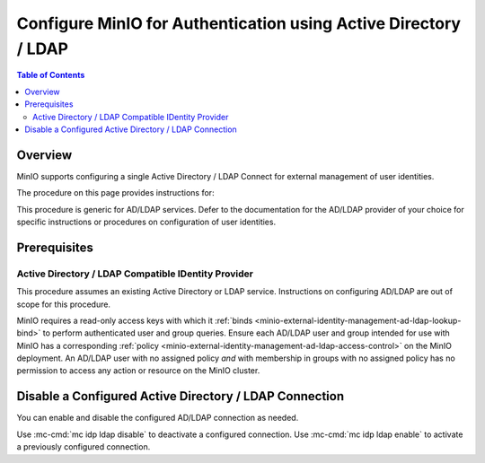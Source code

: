 .. _minio-authenticate-using-ad-ldap-generic:

================================================================
Configure MinIO for Authentication using Active Directory / LDAP
================================================================

.. default-domain:: minio

.. contents:: Table of Contents
   :local:
   :depth: 2


Overview
--------

MinIO supports configuring a single Active Directory / LDAP Connect for external management of user identities.

The procedure on this page provides instructions for:

.. cond:: k8s

   - Configuring a MinIO Tenant to use an external AD/LDAP provider
   - Accessing the Tenant Console using AD/LDAP Credentials.
   - Using the MinIO ``AssumeRoleWithLDAPIdentity`` Security Token Service (STS) API to generate temporary credentials for use by applications.

.. cond:: linux or macos or container or windows

   - Configuring a MinIO cluster for an external AD/LDAP provider.
   - Accessing the MinIO Console using AD/LDAP credentials.
   - Using the MinIO ``AssumeRoleWithLDAPIdentity`` Security Token Service (STS) API to generate temporary credentials for use by applications.

This procedure is generic for AD/LDAP services.
Defer to the documentation for the AD/LDAP provider of your choice for specific instructions or procedures on configuration of user identities.


Prerequisites
-------------

.. cond:: k8s

   MinIO Kubernetes Operator and Plugin
   ~~~~~~~~~~~~~~~~~~~~~~~~~~~~~~~~~~~~

   .. include:: /includes/k8s/common-operator.rst
      :start-after: start-requires-operator-plugin
      :end-before: end-requires-operator-plugin

Active Directory / LDAP Compatible IDentity Provider
~~~~~~~~~~~~~~~~~~~~~~~~~~~~~~~~~~~~~~~~~~~~~~~~~~~~

This procedure assumes an existing Active Directory or LDAP service.
Instructions on configuring AD/LDAP are out of scope for this procedure.

.. cond:: k8s

   - For AD/LDAP deployments within the same Kubernetes cluster as the MinIO Tenant, you can use Kubernetes service names to allow the MinIO Tenant to establish connectivity to the AD/LDAP service.

   - For AD/LDAP deployments external to the Kubernetes cluster, you must ensure the cluster supports routing communications between Kubernetes services and pods and the external network.
     This may require configuration or deployment of additional Kubernetes network components and/or enabling access to the public internet.

MinIO requires a read-only access keys with which it :ref:`binds <minio-external-identity-management-ad-ldap-lookup-bind>` to perform authenticated user and group queries.
Ensure each AD/LDAP user and group intended for use with MinIO has a corresponding :ref:`policy <minio-external-identity-management-ad-ldap-access-control>` on the MinIO deployment. 
An AD/LDAP user with no assigned policy *and* with membership in groups with no assigned policy has no permission to access any action or resource on the MinIO cluster.

.. cond:: k8s

   MinIO Tenant
   ~~~~~~~~~~~~

   This procedure assumes your Kubernetes cluster has sufficient resources to  :ref:`deploy a new MinIO Tenant <minio-k8s-deploy-minio-tenant>`.

   You can also use this procedure as guidance for modifying an existing MinIO Tenant to enable AD/LDAP Identity Management.

.. cond:: linux or container or macos or windows

   MinIO Deployment
   ~~~~~~~~~~~~~~~~

   This procedure assumes an existing MinIO cluster running the :minio-git:`latest stable MinIO version <minio/releases/latest>`. 
   Defer to the :ref:`minio-installation` for more complete documentation on new MinIO deployments.

   This procedure *may* work as expected for older versions of MinIO.

.. cond:: linux or container or macos or windows

   Install and Configure ``mc`` with Access to the MinIO Cluster
   ~~~~~~~~~~~~~~~~~~~~~~~~~~~~~~~~~~~~~~~~~~~~~~~~~~~~~~~~~~~~~

   This procedure uses :mc:`mc` for performing operations on the MinIO cluster.
   Install ``mc`` on a machine with network access to the cluster.
   See the ``mc`` :ref:`Installation Quickstart <mc-install>` for instructions on downloading and installing ``mc``.

   This procedure assumes a configured :mc:`alias <mc alias>` for the MinIO cluster. 

.. Lightly modeled after the SSE tutorials

.. cond:: k8s

   .. _minio-external-identity-management-ad-ldap-configure:

   .. include:: /includes/k8s/steps-configure-ad-ldap-external-identity-management.rst

.. Doing this the quick and dirty way. Need to revise later to be proper full includes via stepfiles

.. cond:: linux or container or macos or windows

   .. _minio-external-identity-management-ad-ldap-configure:


   Procedure
   ---------

   1) Set the Active Directory / LDAP Configuration Settings
   ~~~~~~~~~~~~~~~~~~~~~~~~~~~~~~~~~~~~~~~~~~~~~~~~~~~~~~~~~

   Configure the AD/LDAP provider using one of the following:

   * MinIO Client
   * environment variables
   * MinIO Console

   All methods require starting/restarting the MinIO deployment to apply changes.

   The following tabs provide a quick reference of the three LDAP configuration methods:

   .. tab-set::

      .. tab-item:: MinIO Client

         MinIO supports specifying the AD/LDAP provider settings using :mc:`mc idp ldap` commands.

	 Confirm this:
         For distributed deployments, the :mc:`mc idp ldap` command applies the configuration to all nodes in the deployment. 

         The following example code sets *all* configuration settings related to configuring an AD/LDAP provider for external identity management.
	 The minimum *required* settings are:

         - :mc-conf:`identity_ldap server_addr <identity_ldap.server_addr>`
         - :mc-conf:`identity_ldap lookup_bind_dn <identity_ldap.lookup_bind_dn>`
         - :mc-conf:`identity_ldap lookup_bind_password <identity_ldap.lookup_bind_password>`
         - :mc-conf:`identity_ldap user_dn_search_base_dn <identity_ldap.user_dn_search_base_dn>`
         - :mc-conf:`identity_ldap user_dn_search_filter <identity_ldap.user_dn_search_filter>`

        .. code-block:: shell
           :class: copyable

	   mc idp ldap add ALIAS                                                   \
	      server_addr="ldaps.example.net:636"                                  \
              lookup_bind_dn="CN=xxxxx,OU=xxxxx,OU=xxxxx,DC=example,DC=net"        \
	      lookup_bind_password="xxxxxxxx"                                      \
	      user_dn_search_base_dn="DC=example,DC=net"                           \
	      user_dn_search_filter="(&(objectCategory=user)(sAMAccountName=%s))"  \
	      group_search_filter= "(&(objectClass=group)(member=%d))"             \
	      group_search_base_dn="ou=MinIO Users,dc=example,dc=net"              \
	      server_insecure=on

        For more complete documentation on these settings, see :mc:`mc idp ldap`.

	.. admonition:: :mc:`mc idp ldap` recommended
           :class: note

           :mc:`mc idp ldap` offers additional features and improved validation over :mc-cmd:`mc admin config set` runtime configuration settings.
           The :mc-conf:`identity_ldap` configuration key remains available for existing scripts and tools.

      .. tab-item:: Environment Variables

         MinIO supports specifying the AD/LDAP provider settings using :ref:`environment variables <minio-server-envvar-external-identity-management-ad-ldap>`.
	 The :mc:`minio server` process applies the specified settings on its next startup.
	 For distributed deployments, specify these settings across all nodes in the deployment using the *same* values consistently.

         The following example code sets *all* environment variables related to configuring an AD/LDAP provider for external identity management. The minimum *required* variable are:

         - :envvar:`MINIO_IDENTITY_LDAP_SERVER_ADDR`
         - :envvar:`MINIO_IDENTITY_LDAP_LOOKUP_BIND_DN`
         - :envvar:`MINIO_IDENTITY_LDAP_LOOKUP_BIND_PASSWORD`
         - :envvar:`MINIO_IDENTITY_LDAP_USER_DN_SEARCH_BASE_DN`
         - :envvar:`MINIO_IDENTITY_LDAP_USER_DN_SEARCH_FILTER`

         .. code-block:: shell
            :class: copyable

            export MINIO_IDENTITY_LDAP_SERVER_ADDR="ldaps.example.net:636"
            export MINIO_IDENTITY_LDAP_LOOKUP_BIND_DN="CN=xxxxx,OU=xxxxx,OU=xxxxx,DC=example,DC=net"
            export MINIO_IDENTITY_LDAP_USER_DN_SEARCH_BASE_DN="dc=example,dc=net"
            export MINIO_IDENTITY_LDAP_USER_DN_SEARCH_FILTER="(&(objectCategory=user)(sAMAccountName=%s))"
            export MINIO_IDENTITY_LDAP_LOOKUP_BIND_PASSWORD="xxxxxxxxx"
            export MINIO_IDENTITY_LDAP_GROUP_SEARCH_FILTER="(&(objectClass=group)(member=%d))"
            export MINIO_IDENTITY_LDAP_GROUP_SEARCH_BASE_DN="ou=MinIO Users,dc=example,dc=net"

            export MINIO_IDENTITY_LDAP_STS_EXPIRY="1h"
            export MINIO_IDENTITY_LDAP_USERNAME_FORMAT="uid=%s,cn=miniousers,dc=myldapserver,dc=net,userPrincipalName=%s,cn=miniousers,dc=myldapserver,dc=net"
	    export MINIO_IDENTITY_LDAP_TLS_SKIP_VERIFY="off"
	    export MINIO_IDENTITY_LDAP_SERVER_INSECURE="off"
	    export MINIO_IDENTITY_LDAP_SERVER_STARTTLS="off"
	    export MINIO_IDENTITY_LDAP_COMMENT="LDAP test server"

         For complete documentation on these variables, see :ref:`minio-server-envvar-external-identity-management-ad-ldap`

      .. tab-item:: MinIO Console

	 link to something about Console
	 :ref:`minio-console-admin-identity-ldap`

   2) Restart the MinIO Deployment
   ~~~~~~~~~~~~~~~~~~~~~~~~~~~~~~~

   You must restart the MinIO deployment to apply the configuration changes.
   Use the :mc-cmd:`mc admin service restart` command to restart the deployment.

   .. code-block:: shell
      :class: copyable

      mc admin service restart ALIAS

   Replace ``ALIAS`` with the :ref:`alias <alias>` of the deployment to restart.

   3) Use the MinIO Console to Log In with AD/LDAP Credentials
   ~~~~~~~~~~~~~~~~~~~~~~~~~~~~~~~~~~~~~~~~~~~~~~~~~~~~~~~~~~~

   The MinIO Console supports the full workflow of authenticating to the AD/LDAP provider, generating temporary credentials using the MinIO :ref:`minio-sts-assumerolewithldapidentity` Security Token Service (STS) endpoint, and logging the user into the MinIO deployment.

   Starting in :minio-release:`RELEASE.2021-07-08T01-15-01Z`, the MinIO Console is embedded in the MinIO server.
   You can access the Console by opening the root URL for the MinIO cluster. For example, ``https://minio.example.net:9000``.

   Once logged in, you can perform any action for which the authenticated user is :ref:`authorized <minio-external-identity-management-ad-ldap-access-control>`.

   You can also create :ref:`access keys <minio-idp-service-account>` for supporting applications which must perform operations on MinIO.
   Access Keys are long-lived credentials which inherit their privileges from the parent user.
   The parent user can further restrict those privileges while creating the service account.

   4) Generate S3-Compatible Temporary Credentials using AD/LDAP Credentials
   ~~~~~~~~~~~~~~~~~~~~~~~~~~~~~~~~~~~~~~~~~~~~~~~~~~~~~~~~~~~~~~~~~~~~~~~~~

   MinIO requires clients authenticate using :s3-api:`AWS Signature Version 4 protocol <sig-v4-authenticating-requests.html>` with support for the deprecated Signature Version 2 protocol.
   Specifically, clients must present a valid access key and secret key to access any S3 or MinIO administrative API, such as ``PUT``, ``GET``, and ``DELETE`` operations.

   Applications can generate temporary access credentials as-needed using the :ref:`minio-sts-assumerolewithldapidentity` Security Token Service (STS) API endpoint and AD/LDAP user credentials. MinIO provides an example Go application :minio-git:`ldap.go <minio/blob/master/docs/sts/ldap.go>` with an example of managing this workflow.

   .. code-block:: shell

      POST https://minio.example.net?Action=AssumeRoleWithLDAPIdentity
      &LDAPUsername=USERNAME
      &LDAPPassword=PASSWORD
      &Version=2011-06-15
      &Policy={}

   - Replace the ``LDAPUsername`` with the username of the AD/LDAP user.

   - Replace the ``LDAPPassword`` with the password of the AD/LDAP user.

   - Replace the ``Policy`` with an inline URL-encoded JSON :ref:`policy <minio-policy>` that further restricts the permissions associated to the temporary credentials. 

     Omit to use the  :ref:`policy whose name matches <minio-external-identity-management-ad-ldap-access-control>` the Distinguished Name (DN) of the AD/LDAP user. 

   The API response consists of an XML document containing the access key, secret key, session token, and expiration date.
   Applications can use the access key and secret key to access and perform operations on MinIO.

   See the :ref:`minio-sts-assumerolewithldapidentity` for reference documentation.


Disable a Configured Active Directory / LDAP Connection
-------------------------------------------------------

.. versionadded:: RELEASE.2023-03-20T20-16-18Z

You can enable and disable the configured AD/LDAP connection as needed.

Use :mc-cmd:`mc idp ldap disable` to deactivate a configured connection.
Use :mc-cmd:`mc idp ldap enable` to activate a previously configured connection.
